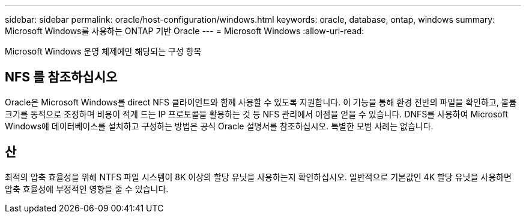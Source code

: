---
sidebar: sidebar 
permalink: oracle/host-configuration/windows.html 
keywords: oracle, database, ontap, windows 
summary: Microsoft Windows를 사용하는 ONTAP 기반 Oracle 
---
= Microsoft Windows
:allow-uri-read: 


[role="lead"]
Microsoft Windows 운영 체제에만 해당되는 구성 항목



== NFS 를 참조하십시오

Oracle은 Microsoft Windows를 direct NFS 클라이언트와 함께 사용할 수 있도록 지원합니다. 이 기능을 통해 환경 전반의 파일을 확인하고, 볼륨 크기를 동적으로 조정하며 비용이 적게 드는 IP 프로토콜을 활용하는 것 등 NFS 관리에서 이점을 얻을 수 있습니다. DNFS를 사용하여 Microsoft Windows에 데이터베이스를 설치하고 구성하는 방법은 공식 Oracle 설명서를 참조하십시오. 특별한 모범 사례는 없습니다.



== 산

최적의 압축 효율성을 위해 NTFS 파일 시스템이 8K 이상의 할당 유닛을 사용하는지 확인하십시오. 일반적으로 기본값인 4K 할당 유닛을 사용하면 압축 효율성에 부정적인 영향을 줄 수 있습니다.
